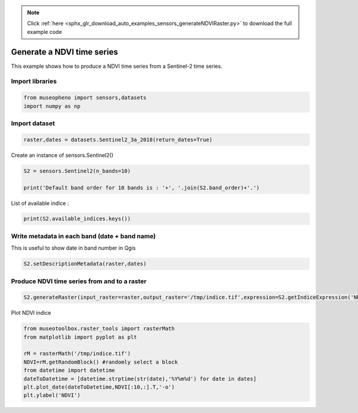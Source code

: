 .. note::
    :class: sphx-glr-download-link-note

    Click :ref:`here <sphx_glr_download_auto_examples_sensors_generateNDVIRaster.py>` to download the full example code
.. rst-class:: sphx-glr-example-title

.. _sphx_glr_auto_examples_sensors_generateNDVIRaster.py:


Generate a NDVI time series
=============================================================================

This example shows how to produce a NDVI time series from a Sentinel-2 time series.

Import libraries
---------------------------


.. code-block:: default

    from museopheno import sensors,datasets
    import numpy as np







Import dataset
---------------------------


.. code-block:: default

    raster,dates = datasets.Sentinel2_3a_2018(return_dates=True)







Create an instance of sensors.Sentinel2()


.. code-block:: default


    S2 = sensors.Sentinel2(n_bands=10)

    print('Default band order for 10 bands is : '+', '.join(S2.band_order)+'.')





.. rst-class:: sphx-glr-script-out

 Out:

 .. code-block:: none

    Default band order for 10 bands is : 2, 3, 4, 8, 5, 6, 7, 8A, 11, 12.


List of available indice : 


.. code-block:: default


    print(S2.available_indices.keys())





.. rst-class:: sphx-glr-script-out

 Out:

 .. code-block:: none

    dict_keys(['ACORVI', 'ACORVInarrow', 'SAVI', 'EVI', 'EVI2', 'PSRI', 'ARI', 'ARI2', 'MARI', 'CHLRE', 'MCARI', 'MSI', 'MSIB12', 'NDrededgeSWIR', 'SIPI2', 'NDWI', 'LCaroC', 'LChloC', 'LAnthoC', 'Chlogreen', 'NDVI', 'NDVInarrow', 'NDVIre', 'RededgePeakArea', 'Rratio', 'MTCI', 'S2REP', 'IRECI', 'NBR'])


Write metadata in each band (date + band name)
------------------------------------------------------

This is useful to show date in band number in Qgis


.. code-block:: default


    S2.setDescriptionMetadata(raster,dates)







Produce NDVI time series from and to a raster
----------------------------------------------


.. code-block:: default

    S2.generateRaster(input_raster=raster,output_raster='/tmp/indice.tif',expression=S2.getIndiceExpression('NDVI'),dtype=np.float32)





.. rst-class:: sphx-glr-script-out

 Out:

 .. code-block:: none

    Total number of blocks : 246
    Detected 7 bands for function generateIndice.
    Computing indice [........................................]0%    Computing indice [........................................]1%    Computing indice [........................................]2%    Computing indice [#.......................................]3%    Computing indice [#.......................................]4%    Computing indice [##......................................]5%    Computing indice [##......................................]6%    Computing indice [##......................................]7%    Computing indice [###.....................................]8%    Computing indice [###.....................................]9%    Computing indice [####....................................]10%    Computing indice [####....................................]11%    Computing indice [####....................................]12%    Computing indice [#####...................................]13%    Computing indice [#####...................................]14%    Computing indice [######..................................]15%    Computing indice [######..................................]16%    Computing indice [######..................................]17%    Computing indice [#######.................................]18%    Computing indice [#######.................................]19%    Computing indice [########................................]20%    Computing indice [########................................]21%    Computing indice [########................................]22%    Computing indice [#########...............................]23%    Computing indice [#########...............................]24%    Computing indice [##########..............................]25%    Computing indice [##########..............................]26%    Computing indice [##########..............................]27%    Computing indice [###########.............................]28%    Computing indice [###########.............................]29%    Computing indice [############............................]30%    Computing indice [############............................]31%    Computing indice [############............................]32%    Computing indice [#############...........................]33%    Computing indice [#############...........................]34%    Computing indice [##############..........................]35%    Computing indice [##############..........................]36%    Computing indice [##############..........................]37%    Computing indice [###############.........................]38%    Computing indice [###############.........................]39%    Computing indice [################........................]40%    Computing indice [################........................]41%    Computing indice [################........................]42%    Computing indice [#################.......................]43%    Computing indice [#################.......................]44%    Computing indice [##################......................]45%    Computing indice [##################......................]46%    Computing indice [##################......................]47%    Computing indice [###################.....................]48%    Computing indice [###################.....................]49%    Computing indice [####################....................]50%    Computing indice [####################....................]51%    Computing indice [####################....................]52%    Computing indice [#####################...................]53%    Computing indice [#####################...................]54%    Computing indice [######################..................]55%    Computing indice [######################..................]56%    Computing indice [######################..................]57%    Computing indice [#######################.................]58%    Computing indice [#######################.................]59%    Computing indice [########################................]60%    Computing indice [########################................]61%    Computing indice [########################................]62%    Computing indice [#########################...............]63%    Computing indice [#########################...............]64%    Computing indice [##########################..............]65%    Computing indice [##########################..............]66%    Computing indice [##########################..............]67%    Computing indice [###########################.............]68%    Computing indice [###########################.............]69%    Computing indice [############################............]70%    Computing indice [############################............]71%    Computing indice [############################............]72%    Computing indice [#############################...........]73%    Computing indice [#############################...........]74%    Computing indice [##############################..........]75%    Computing indice [##############################..........]76%    Computing indice [##############################..........]77%    Computing indice [###############################.........]78%    Computing indice [###############################.........]79%    Computing indice [################################........]80%    Computing indice [################################........]81%    Computing indice [################################........]82%    Computing indice [#################################.......]83%    Computing indice [#################################.......]84%    Computing indice [##################################......]85%    Computing indice [##################################......]86%    Computing indice [##################################......]87%    Computing indice [###################################.....]88%    Computing indice [###################################.....]89%    Computing indice [####################################....]90%    Computing indice [####################################....]91%    Computing indice [####################################....]92%    Computing indice [#####################################...]93%    Computing indice [#####################################...]94%    Computing indice [######################################..]95%    Computing indice [######################################..]96%    Computing indice [######################################..]97%    Computing indice [#######################################.]98%    Computing indice [#######################################.]99%    Computing indice [########################################]100%
    Saved /tmp/indice.tif using function generateIndice


Plot NDVI indice


.. code-block:: default

    from museotoolbox.raster_tools import rasterMath
    from matplotlib import pyplot as plt

    rM = rasterMath('/tmp/indice.tif')
    NDVI=rM.getRandomBlock() #randomly select a block
    from datetime import datetime
    dateToDatetime = [datetime.strptime(str(date),'%Y%m%d') for date in dates]
    plt.plot_date(dateToDatetime,NDVI[:10,:].T,'-o')
    plt.ylabel('NDVI')


.. image:: /auto_examples/sensors/images/sphx_glr_generateNDVIRaster_001.png
    :class: sphx-glr-single-img


.. rst-class:: sphx-glr-script-out

 Out:

 .. code-block:: none

    Total number of blocks : 246



.. rst-class:: sphx-glr-timing

   **Total running time of the script:** ( 0 minutes  1.997 seconds)


.. _sphx_glr_download_auto_examples_sensors_generateNDVIRaster.py:


.. only :: html

 .. container:: sphx-glr-footer
    :class: sphx-glr-footer-example



  .. container:: sphx-glr-download

     :download:`Download Python source code: generateNDVIRaster.py <generateNDVIRaster.py>`



  .. container:: sphx-glr-download

     :download:`Download Jupyter notebook: generateNDVIRaster.ipynb <generateNDVIRaster.ipynb>`


.. only:: html

 .. rst-class:: sphx-glr-signature

    `Gallery generated by Sphinx-Gallery <https://sphinx-gallery.readthedocs.io>`_
